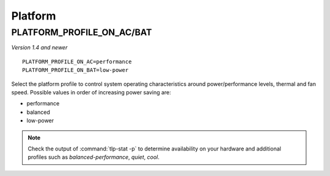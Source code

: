 Platform
========

.. _set-platform-profile:

PLATFORM_PROFILE_ON_AC/BAT
--------------------------
*Version 1.4 and newer*

::

    PLATFORM_PROFILE_ON_AC=performance
    PLATFORM_PROFILE_ON_BAT=low-power

Select the platform profile to control system operating characteristics around
power/performance levels, thermal and fan speed. Possible values in order of
increasing power saving are:

* performance
* balanced
* low-power

.. note::

    Check the output of :command:`tlp-stat -p` to determine availability on your
    hardware and additional profiles such as `balanced-performance`, `quiet`, `cool`.

.. seealso::

    * `Platform Profile Selection <https://www.kernel.org/doc/html/latest/userspace-api/sysfs-platform_profile.html>`_
      – kernel API documentation
    * `Linux 5.12 Should See ACPI Platform Profile Support To Alter System Thermal/Power Levels <https://www.phoronix.com/scan.php?page=news_item&px=Linux-ACPI-Platform-Profile>`_
      - news article
